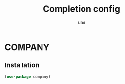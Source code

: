 #+TITLE: Completion config
#+AUTHOR: umi
#+STARTUP: overview

* COMPANY
** Installation

#+begin_src emacs-lisp
  (use-package company)
#+end_src
